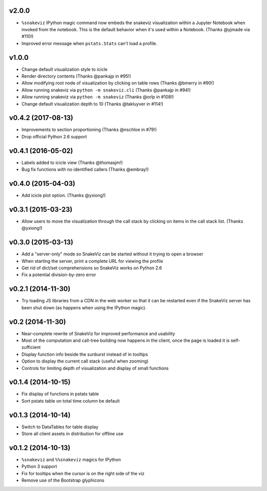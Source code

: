 v2.0.0
===================

* ``%snakeviz`` IPython magic command now embeds the snakeviz visualization
  within a Jupyter Notebook when invoked from the notebook. This is the
  default behavior when it's used within a Notebook.
  (Thanks @yjmade via #110!)
* Improved error message when ``pstats.Stats`` can't load a profile.

v1.0.0
===================

* Change default visualization style to icicle
* Render directory contents (Thanks @pankajp in #95!)
* Allow modifying root node of visualization by clicking on table rows
  (Thanks @bmerry in #90!)
* Allow running snakeviz via ``python -m snakeviz.cli``
  (Thanks @pankajp in #94!)
* Allow running snakeviz via ``python -m snakeviz``
  (Thanks @orlp in #108!)
* Change default visualization depth to 10
  (Thanks @takluyver in #114!)

v0.4.2 (2017-08-13)
===================

* Improvements to section proportioning (Thanks @nschloe in #79!)
* Drop official Python 2.6 support

v0.4.1 (2016-05-02)
===================

* Labels added to icicle view (Thanks @thomasjm!)
* Bug fix functions with no identified callers (Thanks @embray!)

v0.4.0 (2015-04-03)
===================

* Add icicle plot option. (Thanks @yxiong!)

v0.3.1 (2015-03-23)
===================

* Allow users to move the visualization through the call stack
  by clicking on items in the call stack list. (Thanks @yxiong!)

v0.3.0 (2015-03-13)
===================

* Add a "server-only" mode so SnakeViz can be started without
  it trying to open a browser
* When starting the server, print a complete URL for viewing the profile
* Get rid of dict/set comprehensions so SnakeViz works on Python 2.6
* Fix a potential division-by-zero error

v0.2.1 (2014-11-30)
===================

* Try loading JS libraries from a CDN in the web worker so that it can
  be restarted even if the SnakeViz server has been shut down
  (as happens when using the IPython magic).

v0.2 (2014-11-30)
=================

* Near-complete rewrite of SnakeViz for improved performance and usability
* Most of the computation and call-tree building now happens in the client,
  once the page is loaded it is self-sufficient
* Display function info beside the sunburst instead of in tooltips
* Option to display the current call stack (useful when zooming)
* Controls for limiting depth of visualization and display of small functions

v0.1.4 (2014-10-15)
===================

* Fix display of functions in pstats table
* Sort pstats table on total time column be default

v0.1.3 (2014-10-14)
===================

* Switch to DataTables for table display
* Store all client assets in distribution for offline use

v0.1.2 (2014-10-13)
===================

* ``%snakeviz`` and ``%%snakeviz`` magics for IPython
* Python 3 support
* Fix for tooltips when the cursor is on the right side of the viz
* Remove use of the Bootstrap glyphicons
